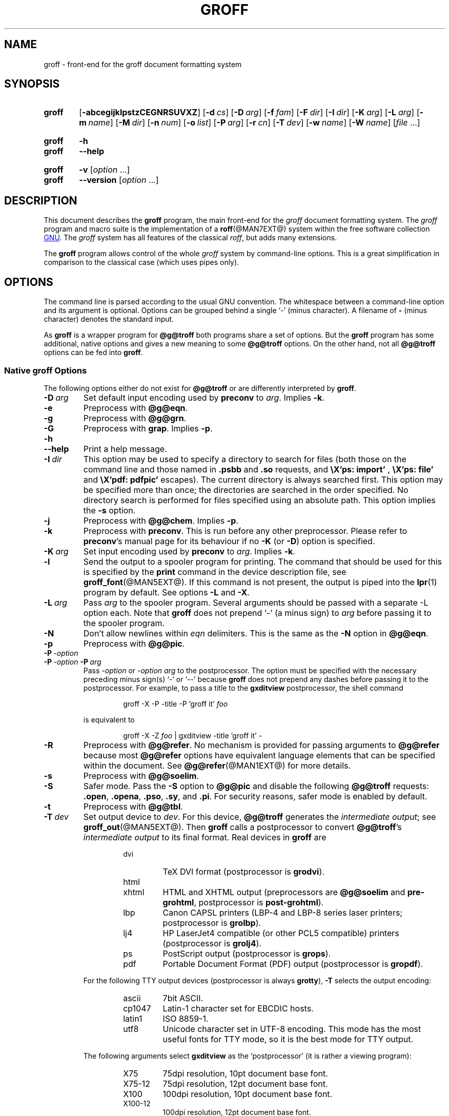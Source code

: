 .TH GROFF @MAN1EXT@ "@MDATE@" "groff @VERSION@"
.SH NAME
groff \- front-end for the groff document formatting system
.
.\" groff.man -> groff.1
.
.
.\" Save and disable compatibility mode (for, e.g., Solaris 10/11).
.do nr groff_1_c \n[.C]
.cp 0
.
.
.\" ====================================================================
.\" Legal Terms
.\" ====================================================================
.\"
.\" Copyright (C) 1989-2014 Free Software Foundation, Inc.
.\"
.\" This document is part of groff, a free GNU software project.
.\"
.\" Permission is granted to copy, distribute and/or modify this
.\" document under the terms of the GNU Free Documentation License,
.\" Version 1.3 or any later version published by the Free Software
.\" Foundation; with the Invariant Sections being the macro definition
.\" or .co and .au, with no Front-Cover Texts, and with no Back-Cover
.\" Texts.
.\"
.\" A copy of the Free Documentation License is included as a file
.\" called FDL in the main directory of the groff source package.
.\"
.\" It is also available in the internet at the
.\" <http://www.gnu.org/copyleft/fdl.html>.
.
.
.\" ====================================================================
.\" Definitions
.\" ====================================================================
.
.\" ====================================================================
.\" Environment variable
.de EnvVar
.  SM
.  BR \%\\$1 \\$2
..
.\" ====================================================================
.\" 'char or string'
.de Quoted
.  ft CR
\[oq]\\$*\[cq]
.  ft
..
.
.\" ====================================================================
.SH SYNOPSIS
.\" ====================================================================
.
.SY groff
.OP \-abcegijklpstzCEGNRSUVXZ
.OP \-d cs
.OP \-D arg
.OP \-f fam
.OP \-F dir
.OP \-I dir
.OP \-K arg
.OP \-L arg
.OP \-m name
.OP \-M dir
.OP \-n num
.OP \-o list
.OP \-P arg
.OP \-r cn
.OP \-T dev
.OP \-w name
.OP \-W name
.RI [ file
\&.\|.\|.\&]
.YS
.
.SY groff
.B \-h
.SY groff
.B \-\-help
.YS
.
.SY groff
.B \-v
.RI [ option
\&.\|.\|.\&]
.SY groff
.B \-\-version
.RI [ option
\&.\|.\|.\&]
.YS
.
.
.\" ====================================================================
.SH DESCRIPTION
.\" ====================================================================
.
This document describes the
.B groff
program, the main front-end for the
.I groff
document formatting system.
.
The
.I groff
program and macro suite is the implementation of a
.BR roff (@MAN7EXT@)
system within the free software collection
.UR http://\:www.gnu.org
GNU
.UE .
.
The
.I groff
system has all features of the classical
.IR roff ,
but adds many extensions.
.
.
.P
The
.B groff
program allows control of the whole
.I groff
system by command-line options.
.
This is a great simplification in comparison to the classical case (which
uses pipes only).
.
.
.\" ====================================================================
.SH OPTIONS
.\" ====================================================================
.
The command line is parsed according to the usual \f[CR]GNU\f[]
convention.
.
The whitespace between a command-line option and its argument is
optional.
.
Options can be grouped behind a single \[oq]\-\[cq] (minus character).
.
A filename of
.B \-
(minus character) denotes the standard input.
.
.
.P
As
.B groff
is a wrapper program for
.B @g@troff
both programs share a set of options.
.
But the
.B groff
program has some additional, native options and gives a new meaning to
some
.B @g@troff
options.
.
On the other hand, not all
.B @g@troff
options can be fed into
.BR groff .
.
.
.\" ====================================================================
.SS Native groff Options
.\" ====================================================================
.
The following options either do not exist for
.B @g@troff
or are differently interpreted by
.BR groff .
.
.
.TP
.BI \-D\  arg
Set default input encoding used by
.B preconv
to
.IR arg .
.
Implies
.BR \-k .
.
.
.TP
.B \-e
Preprocess with
.BR @g@eqn .
.
.
.TP
.B \-g
Preprocess with
.BR @g@grn .
.
.
.TP
.B \-G
Preprocess with
.BR grap .
.
Implies
.BR \-p .
.
.
.TP
.B \-h
.TQ
.B \-\-help
Print a help message.
.
.
.TP
.BI \-I\  dir
This option may be used to specify a directory to search for
files (both those on the command line and those named in
.B .psbb
and
.B .so
requests, and
.B \eX'ps: import'
,
.B \eX'ps: file'
and
.B \eX'pdf: pdfpic'
escapes).
.
The current directory is always searched first.
.
This option may be specified more than once;
the directories are searched in the order specified.
.
No directory search is performed for files specified using an absolute path.
.
This option implies the
.B \-s
option.
.
.
.TP
.B \-j
Preprocess with
.BR @g@chem .
.
Implies
.BR \-p .
.
.
.TP
.B \-k
Preprocess with
.BR preconv .
.
This is run before any other preprocessor.
.
Please refer to
.BR preconv 's
manual page for its behaviour if no
.B \-K
(or
.BR \-D )
option is specified.
.
.
.TP
.BI \-K\  arg
Set input encoding used by
.B preconv
to
.IR arg .
.
Implies
.BR \-k .
.
.
.TP
.B \-l
Send the output to a spooler program for printing.
.
The command that should be used for this is specified by the
.B print
command in the device description file, see
.BR \%groff_font (@MAN5EXT@).
.
If this command is not present, the output is piped into the
.BR lpr (1)
program by default.
.
See options
.B \-L
and
.BR \-X .
.
.
.TP
.BI \-L\  arg
Pass
.I arg
to the spooler program.
.
Several arguments should be passed with a separate
\-L
option each.
.
Note that
.B groff
does not prepend
\[oq]\-\[cq]
(a minus sign) to
.I arg
before passing it to the spooler program.
.
.
.TP
.B \-N
Don't allow newlines within
.I eqn
delimiters.
.
This is the same as the
.B \-N
option in
.BR @g@eqn .
.
.
.TP
.B \-p
Preprocess with
.BR @g@pic .
.
.
.TP
.BI \-P\  \-option
.TQ
.BI \-P\  \-option \ \-P\  arg
Pass
.I \-option
or
.I "\-option\~arg"
to the postprocessor.
.
The option must be specified with the necessary preceding minus
sign(s)
.Quoted \-
or
.Quoted \-\-
because
.B groff
does not prepend any dashes before passing it to the postprocessor.
.
For example, to pass a title to the
.B \%gxditview
postprocessor, the shell command
.
.RS
.IP
.EX
groff \-X \-P \-title \-P 'groff it' \f[I]foo\f[]
.EE
.RE
.
.IP
is equivalent to
.
.RS
.IP
.EX
groff \-X \-Z \f[I]foo\f[] | \
gxditview \-title 'groff it' \-
.EE
.RE
.
.
.TP
.B \-R
Preprocess with
.BR @g@refer .
.
No mechanism is provided for passing arguments to
.B @g@refer
because most
.B @g@refer
options have equivalent language elements that can be specified within
the document.
.
See
.BR \%@g@refer (@MAN1EXT@)
for more details.
.
.
.TP
.B \-s
Preprocess with
.BR @g@soelim .
.
.
.TP
.B \-S
Safer mode.
.
Pass the
.B \-S
option to
.B @g@pic
and disable the following
.B @g@troff
requests:
.BR .open ,
.BR .opena ,
.BR .pso ,
.BR .sy ,
and
.BR .pi .
.
For security reasons, safer mode is enabled by default.
.
.
.TP
.B \-t
Preprocess with
.BR @g@tbl .
.
.
.TP
.BI \-T\  dev
Set output device to
.IR dev .
.
For this device,
.B @g@troff
generates the
.I intermediate
.IR output ;
see
.BR \%groff_out (@MAN5EXT@).
.
Then
.B groff
calls a postprocessor to convert
.BR @g@troff 's
.I intermediate output
to its final format.
.
Real devices in
.B groff
are
.
.RS
.RS
.TP
dvi
TeX DVI format (postprocessor is
.BR grodvi ).
.
.TP
html
.TQ
xhtml
HTML and XHTML output (preprocessors are
.B @g@soelim
and
.BR \%pre-grohtml ,
postprocessor is
.BR \%post-grohtml ).
.
.TP
lbp
Canon CAPSL printers (\%LBP-4 and \%LBP-8 series laser printers;
postprocessor is
.BR grolbp ).
.
.TP
lj4
HP LaserJet4 compatible (or other PCL5 compatible) printers (postprocessor
is
.BR grolj4 ).
.
.TP
ps
PostScript output (postprocessor is
.BR grops ).
.
.TP
pdf
Portable Document Format (PDF) output (postprocessor is
.BR gropdf ).
.RE
.RE
.
.
.IP
For the following TTY output devices (postprocessor is always
.BR grotty ),
.B \-T
selects the output encoding:
.
.RS
.RS
.TP
ascii
7bit \f[CR]ASCII\f[].
.
.TP
cp1047
\%Latin-1 character set for EBCDIC hosts.
.
.TP
latin1
ISO \%8859-1.
.
.TP
utf8
Unicode character set in \%UTF-8 encoding.
.
This mode has the most useful fonts for TTY mode, so it is the best
mode for TTY output.
.RE
.RE
.
.
.IP
The following arguments select
.B \%gxditview
as the \[oq]postprocessor\[cq] (it is rather a viewing program):
.
.RS
.RS
.TP
X75
75\|dpi resolution, 10\|pt document base font.
.TP
X75\-12
75\|dpi resolution, 12\|pt document base font.
.TP
X100
100\|dpi resolution, 10\|pt document base font.
.TP
X100\-12
100\|dpi resolution, 12\|pt document base font.
.RE
.RE
.
.IP
The default device is
.BR @DEVICE@ .
.
.
.TP
.B \-U
Unsafe mode.
.
Reverts to the (old) unsafe behaviour; see option
.BR \-S .
.
.
.TP
.B \-v
.TQ
.B \-\-version
Output version information of
.B groff
and of all programs that are run by it; that is, the given command line
is parsed in the usual way, passing
.B \-v
to all subprograms.
.
.
.TP
.B \-V
Output the pipeline that would be run by
.BR groff
(as a wrapper program) on the standard output, but do not execute it.
.
If given more than once,
the commands are both printed on the standard error and run.
.
.
.TP
.B \-X
Use
.B \%gxditview
instead of using the usual postprocessor to (pre)view a document.
.
The printing spooler behavior as outlined with options
.B \-l
and
.B \-L
is carried over to
.BR \%gxditview (@MAN1EXT@)
by determining an argument for the
.B \-printCommand
option of
.BR \%gxditview (@MAN1EXT@).
.
This sets the default
.B Print
action and the corresponding menu entry to that value.
.
.B \-X
only produces good results with
.BR \-Tps ,
.BR \-TX75 ,
.BR \-TX75\-12 ,
.BR \-TX100 ,
and
.BR \-TX100\-12 .
.
The default resolution for previewing
.B \-Tps
output is 75\|dpi; this can be changed by passing the
.B \-resolution
option to
.BR \%gxditview ,
for example
.
.RS
.IP
.EX
groff \-X \-P\-resolution \-P100 \-man foo.1
.EE
.RE
.
.
.TP
.B \-z
Suppress output generated by
.BR @g@troff .
.
Only error messages are printed.
.
.
.TP
.B \-Z
Do not automatically postprocess
.I groff intermediate output
in the usual manner.
.
This will cause the
.B @g@troff
.I output
to appear on standard output,
replacing the usual postprocessor output; see
.BR \%groff_out (@MAN5EXT@).
.
.
.\" ====================================================================
.SS Transparent Options
.\" ====================================================================
.
The following options are transparently handed over to the formatter
program
.B @g@troff
that is called by
.B groff
subsequently.
.
These options are described in more detail in
.BR @g@troff (@MAN1EXT@).
.
.TP
.B \-a
\f[CR]ASCII\f[] approximation of output.
.
.TP
.B \-b
Backtrace on error or warning.
.
.TP
.B \-c
Disable color output.
.
Please consult the
.BR \%grotty (@MAN1EXT@)
man page for more details.
.
.TP
.B \-C
Enable compatibility mode.
.
.TP
.BI \-d\  cs
.TQ
.BI \-d\  name = s
Define string.
.
.TP
.B \-E
Disable
.B @g@troff
error messages.
.
.TP
.BI \-f\  fam
Set default font family.
.
.TP
.BI \-F\  dir
Set path for font DESC files.
.
.TP
.B \-i
Process standard input after the specified input files.
.
.TP
.BI \-m\  name
Include macro file
.IB name .tmac
(or
.BI tmac. name\/\c
); see also
.BR \%groff_tmac (@MAN5EXT@).
.
.TP
.BI \-M\  dir
Path for macro files.
.
.TP
.BI \-n\  num
Number the first page
.IR num .
.
.TP
.BI \-o\  list
Output only pages in
.IR list .
.
.TP
.BI \-r\  cn
.TQ
.BI \-r\  name = n
Set number register.
.
.TP
.BI \-w\  name
Enable warning
.IR name .
.
See
.BR @g@troff (@MAN1EXT@)
for names.
.
.TP
.BI \-W\  name
disable warning
.IR name .
.
See
.BR @g@troff (@MAN1EXT@)
for names.
.
.
.\" ====================================================================
.SH "USING GROFF"
.\" ====================================================================
.
The
.I groff system
implements the infrastructure of classical roff; see
.BR roff (@MAN7EXT@)
for a survey on how a
.I roff
system works in general.
.
Due to the front-end programs available within the
.I groff
system, using
.I groff
is much easier than
.IR "classical roff" .
.
This section gives an overview of the parts that constitute the
.I groff
system.
.
It complements
.BR roff (@MAN7EXT@)
with
.IR groff -specific
features.
.
This section can be regarded as a guide to the documentation around
the
.I groff
system.
.
.
.\" ====================================================================
.SS Paper Size
.\" ====================================================================
.
The
.I virtual
paper size used by
.B troff
to format the input is controlled globally with the requests
.BR .po ,
.BR .pl ,
and
.BR .ll .
.
See
.BR groff_tmac (@MAN5EXT@)
for the \[oq]papersize\[cq] macro package which provides a convenient
interface.
.
.
.P
The
.I physical
paper size, giving the actual dimensions of the paper sheets, is
controlled by output devices like
.BR grops
with the command-line options
.B \-p
and
.BR \-l .
.
See
.BR groff_font (@MAN5EXT@)
and the man pages of the output devices for more details.
.
.B groff
uses the command-line option
.B \-P
to pass options to output devices; for example, the following selects
A4 paper in landscape orientation for the PS device:
.
.IP
.EX
groff \-Tps \-P\-pa4 \-P\-l ...
.EE
.
.
.\" ====================================================================
.SS Front-ends
.\" ====================================================================
.
The
.B groff
program is a wrapper around the
.BR @g@troff (@MAN1EXT@)
program.
.
It allows one to specify the preprocessors by command-line options and
automatically runs the postprocessor that is appropriate for the
selected device.
.
Doing so, the sometimes tedious piping mechanism of classical
.BR roff (@MAN7EXT@)
can be avoided.
.
.
.P
The
.BR grog (@MAN1EXT@)
program can be used for guessing the correct
.I groff
command line to format a file.
.
.
.P
The
.BR \%groffer (@MAN1EXT@)
program is an all-around viewer for
.I groff
files and man pages.
.
.
.\" ====================================================================
.SS Preprocessors
.\" ====================================================================
.
The
.I groff
preprocessors are reimplementations of the classical preprocessors
with moderate extensions.
.
The standard preprocessors distributed with the
.I groff
package are
.
.TP
.BR @g@eqn (@MAN1EXT@)
for mathematical formulae,
.
.TP
.BR @g@grn (@MAN1EXT@)
for including
.BR gremlin (1)
pictures,
.
.TP
.BR @g@pic (@MAN1EXT@)
for drawing diagrams,
.
.TP
.BR @g@chem (@MAN1EXT@)
for chemical structure diagrams,
.
.TP
.BR \%@g@refer (@MAN1EXT@)
for bibliographic references,
.
.TP
.BR \%@g@soelim (@MAN1EXT@)
for including macro files from standard locations,
.
.P
and
.
.TP
.BR @g@tbl (@MAN1EXT@)
for tables.
.
.P
A new preprocessor not available in classical
.I troff
is
.BR \%preconv (@MAN1EXT@)
which converts various input encodings to something
.B groff
can understand.
.
It is always run first before any other preprocessor.
.
.P
Besides these, there are some internal preprocessors that are
automatically run with some devices.
.
These aren't visible to the user.
.
.
.\" ====================================================================
.SS "Macro Packages"
.\" ====================================================================
.
Macro packages can be included by option
.BR \-m .
.
The
.I groff
system implements and extends all classical macro packages in a
compatible way and adds some packages of its own.
.
Actually, the following macro packages come with
.IR groff :
.
.TP
.B man
The traditional man page format; see
.BR \%groff_man (@MAN7EXT@).
It can be specified on the command line as
.B \-man
or
.BR \-m\~man .
.
.TP
.B mandoc
The general package for man pages; it automatically recognizes
whether the documents uses the
.I man
or the
.I mdoc
format and branches to the corresponding macro package.
.
It can be specified on the command line as
.B \%\-mandoc
or
.BR \-m\~\%mandoc .
.
.TP
.B mdoc
The \f[CR]BSD\f[]-style man page format; see
.BR \%groff_mdoc (@MAN7EXT@).
.
It can be specified on the command line as
.B \-mdoc
or
.BR \-m\~mdoc .
.
.TP
.B me
The classical
.I me
document format; see
.BR \%groff_me (@MAN7EXT@).
.
It can be specified on the command line as
.B \-me
or
.BR \-m\~me .
.
.TP
.B mm
The classical
.I mm
document format; see
.BR \%groff_mm (@MAN7EXT@).
.
It can be specified on the command line as
.B \-mm
or
.BR \-m\~mm .
.
.TP
.B ms
The classical
.I ms
document format; see
.BR \%groff_ms (@MAN7EXT@).
It can be specified on the command line as
.B \-ms
or
.BR \-m\~ms .
.
.TP
.B www
HTML-like macros for inclusion in arbitrary
.I groff
documents; see
.BR \%groff_www (@MAN7EXT@).
.
.P
Details on the naming of macro files and their placement can be found
in
.BR \%groff_tmac (@MAN5EXT@);
this man page also documents some other, minor auxiliary macro packages
not mentioned here.
.
.
.\" ====================================================================
.SS "Programming Language"
.\" ====================================================================
.
General concepts common to all
.I roff
programming languages are described in
.BR roff (@MAN7EXT@).
.
.
.P
The
.I groff
extensions to the classical
.I troff
language are documented in
.BR \%groff_diff (@MAN7EXT@).
.
.
.P
The
.I groff
language as a whole is described in the (still incomplete)
.IR "groff info file" ;
a short (but complete) reference can be found in
.BR groff (@MAN7EXT@).
.
.
.\" ====================================================================
.SS Formatters
.\" ====================================================================
.
The central
.I roff
formatter within the
.I groff
system is
.BR @g@troff (@MAN1EXT@).
.
It provides the features of both the classical
.I troff
and
.IR nroff ,
as well as the
.I groff
extensions.
.
The command-line option
.B \-C
switches
.B @g@troff
into
.I "compatibility mode"
which tries to emulate classical
.I roff
as much as possible.
.
.
.P
There is a shell script
.BR @g@nroff (@MAN1EXT@)
that emulates the behavior of classical
.BR nroff .
.
It tries to automatically select the proper output encoding, according to
the current locale.
.
.
.P
The formatter program generates
.IR "intermediate output" ;
see
.BR \%groff_out (@MAN7EXT@).
.
.
.\" ====================================================================
.SS Devices
.\" ====================================================================
.
In
.IR roff ,
the output targets are called
.IR devices .
A device can be a piece of hardware, e.g., a printer, or a software
file format.
.
A device is specified by the option
.BR \-T .
.
The
.I groff
devices are as follows.
.
.TP
.B ascii
Text output using the
.BR ascii (7)
character set.
.
.TP
.B cp1047
Text output using the EBCDIC code page IBM cp1047 (e.g., OS/390 Unix).
.
.TP
.B dvi
TeX DVI format.
.
.TP
.B html
HTML output.
.
.TP
.B latin1
Text output using the ISO \%Latin-1 (ISO \%8859-1) character set; see
.BR \%iso_8859_1 (7).
.
.TP
.B lbp
Output for Canon CAPSL printers (\%LBP-4 and \%LBP-8 series laser
printers).
.
.TP
.B lj4
HP LaserJet4-compatible (or other PCL5-compatible) printers.
.
.TP
.B ps
PostScript output; suitable for printers and previewers like
.BR gv (1).
.
.TP
.B pdf
PDF files; suitable for viewing with tools such as
.BR evince (1)
and
.BR okular (1).
.
.TP
.B utf8
Text output using the Unicode (ISO 10646) character set with \%UTF-8
encoding; see
.BR unicode (7).
.
.TP
.B xhtml
XHTML output.
.
.TP
.B X75
75dpi X Window System output suitable for the previewers
.BR \%xditview (1x)
and
.BR \%gxditview (@MAN1EXT@).
.
A variant for a 12\|pt document base font is
.BR \%X75-12 .
.
.TP
.B X100
100dpi X Window System output suitable for the previewers
.BR \%xditview (1x)
and
.BR \%gxditview (@MAN1EXT@).
.
A variant for a 12\|pt document base font is
.BR \%X100-12 .
.
.
.P
The postprocessor to be used for a device is specified by the
.B postpro
command in the device description file; see
.BR \%groff_font (@MAN5EXT@).
.
This can be overridden with the
.B \-X
option.
.
.P
The default device is
.BR @DEVICE@ .
.
.
.\" ====================================================================
.SS Postprocessors
.\" ====================================================================
.
.I groff
provides 3\~hardware postprocessors:
.
.TP
.BR \%grolbp (@MAN1EXT@)
for some Canon printers,
.
.TP
.BR \%grolj4 (@MAN1EXT@)
for printers compatible to the HP LaserJet\~4 and PCL5,
.
.TP
.BR \%grotty (@MAN1EXT@)
for text output using various encodings, e.g., on text-oriented
terminals or line printers.
.
.
.P
Today, most printing or drawing hardware is handled by the operating
system, by device drivers, or by software interfaces, usually
accepting PostScript.
.
Consequently, there isn't an urgent need for more hardware device
postprocessors.
.
.
.P
The
.I groff
software devices for conversion into other document file formats are
.
.TP
.BR \%grodvi (@MAN1EXT@)
for the DVI format,
.
.TP
.BR \%grohtml (@MAN1EXT@)
for HTML and XHTML formats,
.
.TP
.BR grops (@MAN1EXT@)
for PostScript.
.
.TP
.BR gropdf (@MAN1EXT@)
for PDF.
.
.
.P
Combined with the many existing free conversion tools this should
be sufficient to convert a
.I troff
document into virtually any existing data format.
.
.
.\" ====================================================================
.SS Utilities
.\" ====================================================================
.
The following utility programs around
.I groff
are available.
.
.TP
.BR \%addftinfo (@MAN1EXT@)
Add information to
.I troff
font description files for use with
.IR groff .
.
.TP
.BR \%afmtodit (@MAN1EXT@)
Create font description files for PostScript device.
.
.TP
.BR \%eqn2graph (@MAN1EXT@)
Convert an
.B eqn
image into a cropped image.
.
.TP
.BR \%gdiffmk (@MAN1EXT@)
Mark differences between
.IR groff ,
.IR nroff ,
or
.I troff
files.
.
.TP
.BR \%grap2graph (@MAN1EXT@)
Convert a
.B grap
diagram into a cropped bitmap image.
.
.TP
.BR \%groffer (@MAN1EXT@)
General viewer program for
.I groff
files and man pages.
.
.TP
.BR \%gxditview (@MAN1EXT@)
The
.I groff
X viewer, the \f[CR]GNU\f[] version of
.BR xditview .
.
.TP
.BR \%hpftodit (@MAN1EXT@)
Create font description files for lj4 device.
.
.TP
.BR \%@g@indxbib (@MAN1EXT@)
Make inverted index for bibliographic databases.
.
.TP
.BR lkbib (@MAN1EXT@)
Search bibliographic databases.
.
.TP
.BR \%@g@lookbib (@MAN1EXT@)
Interactively search bibliographic databases.
.
.TP
.BR \%pdfroff (@MAN1EXT@)
Create PDF documents using
.BR groff .
.
.TP
.BR \%pfbtops (@MAN1EXT@)
Translate a PostScript font in \&.pfb format to \f[CR]ASCII\f[].
.
.TP
.BR \%pic2graph (@MAN1EXT@)
Convert a
.B pic
diagram into a cropped image.
.
.TP
.BR \%tfmtodit (@MAN1EXT@)
Create font description files for TeX DVI device.
.
.TP
.BR \%xditview (1x)
.I roff
viewer historically distributed with the X Window System.
.\" Nowadays (2017) it's its own module as X.Org does not do monolithic
.\" releases anymore (since 2012).  Development on "app/xditview" is
.\" close to moribund, though.
.
.TP
.BR \%xtotroff (@MAN1EXT@)
Convert X font metrics into \f[CR]GNU\f[]
.I troff
font metrics.
.
.
.\" ====================================================================
.SH ENVIRONMENT
.\" ====================================================================
.
Normally, the path separator in the following environment variables is
the colon; this may vary depending on the operating system.
.
For example, DOS and Windows use a semicolon instead.
.
.
.TP
.EnvVar GROFF_BIN_PATH
This search path, followed by
.EnvVar $PATH ,
is used for commands that are executed by
.BR groff .
.
If it is not set then the directory where the
.I groff
binaries were installed is prepended to
.EnvVar PATH .
.
.
.TP
.EnvVar GROFF_COMMAND_PREFIX
When there is a need to run different
.I roff
implementations at the same time
.I groff
provides the facility to prepend a prefix to most of its programs that
could provoke name clashings at run time (default is to have none).
.
Historically, this prefix was the character
.BR g ,
but it can be anything.
.
For example,
.BR gtroff
stood for
.IR groff 's
.BR troff ,
.BR gtbl
for the
.I groff
version of
.BR tbl .
.
By setting
.EnvVar GROFF_COMMAND_PREFIX
to different values, the different
.I roff
installations can be addressed.
.
More exactly, if it is set to prefix
.I xxx
then
.B groff
as a wrapper program internally calls
.IB xxx troff
instead of
.BR troff .
.
This also applies to the preprocessors
.BR eqn ,
.BR grn ,
.BR pic ,
.BR \%refer ,
.BR tbl ,
.BR \%soelim ,
and to the utilities
.B \%@g@indxbib
and
.BR \%@g@lookbib .
.
This feature does not apply to any programs different from the ones
above (most notably
.B groff
itself) since they are unique to the
.I groff
package.
.
.
.TP
.EnvVar GROFF_ENCODING
The value of this environment value is passed to the
.B preconv
preprocessor to select the encoding of input files.
.
Setting this option implies
.BR groff 's
command-line option
.B \-k
(this is,
.B groff
actually always calls
.BR preconv ).
.
If set without a value,
.B groff
calls
.B preconv
without arguments.
.
An explicit
.B \-K
command-line option overrides the value of
.EnvVar GROFF_ENCODING .
.
See
.BR preconv (@MAN1EXT@)
for details.
.
.
.TP
.EnvVar GROFF_FONT_PATH
A list of directories in which to search for the
.BI dev name
directory in addition to the default ones.
.
See
.BR @g@troff (@MAN1EXT@)
and
.BR \%groff_font (@MAN5EXT@)
for more details.
.
.
.TP
.EnvVar GROFF_TMAC_PATH
A list of directories in which to search for macro files in addition
to the default directories.
.
See
.BR @g@troff (@MAN1EXT@)
and
.BR \%groff_tmac (@MAN5EXT@)
for more details.
.
.
.TP
.EnvVar GROFF_TMPDIR
The directory in which temporary files are created.
.
If this is not set but the environment variable
.EnvVar TMPDIR
instead, temporary files are created in the directory
.EnvVar $TMPDIR .
.
On MS-DOS and Windows platforms, the environment variables
.EnvVar TMP
and
.EnvVar TEMP
(in that order) are searched also, after
.EnvVar GROFF_TMPDIR
and
.EnvVar TMPDIR .
.
Otherwise, temporary files are created in
.BR /tmp .
.
The
.BR \%@g@refer (@MAN1EXT@),
.BR \%groffer (@MAN1EXT@),
.BR \%grohtml (@MAN1EXT@),
and
.BR grops (@MAN1EXT@)
commands use temporary files.
.
.
.TP
.EnvVar GROFF_TYPESETTER
Preset the default device.
.
If this is not set the
.B @DEVICE@
device is used as default.
.
This device name is overwritten by the option
.BR \-T .
.
.
.\" ====================================================================
.SH EXAMPLES
.\" ====================================================================
.
The following example illustrates the power of the
.B groff
program as a wrapper around
.BR @g@troff .
.
.
.P
To process a
.I roff
file using the preprocessors
.B tbl
and
.B pic
and the
.B me
macro set, classical
.I troff
had to be called by
.
.IP
.EX
pic foo.me | tbl | troff \-me \-Tlatin1 | grotty
.EE
.
.
.P
Using
.BR groff ,
this pipe can be shortened to the equivalent command
.
.IP
.EX
groff \-p \-t \-me \-T latin1 foo.me
.EE
.
.
.P
An even easier way to call this is to use
.BR grog (@MAN1EXT@)
to guess the preprocessor and macro options and execute the generated
command (by using backquotes to specify shell command substitution)
.
.IP
.EX
\[ga]grog \-Tlatin1 foo.me\[ga]
.EE
.
.
.P
The simplest way is to view the contents in an automated way by
calling
.
.IP
.EX
groffer foo.me
.EE
.
.
.\" ====================================================================
.SH BUGS
.\" ====================================================================
.
On \f[CR]EBCDIC\f[] hosts (e.g., \f[CR]OS/390 Unix\f[]), output
devices
.B ascii
and
.B latin1
aren't available.
.
Similarly, output for \f[CR]EBCDIC\f[] code page
.B cp1047
is not available on \f[CR]ASCII\f[] based operating systems.
.
.
.P
Report bugs to
.MT bug\-groff@\:gnu.org
the groff mailing list
.ME .
.
Include a complete, self-contained example that allows the bug to
be reproduced, and say which version of
.I groff
you are using.
.
.
.\" ====================================================================
.SH "POSITIONS FROM INSTALLATION"
.\" ====================================================================
.
There are some directories in which
.I groff
installs all of its data files.
.
Due to different installation habits on different operating systems,
their locations are not absolutely fixed, but their function is
clearly defined and coincides on all systems.
.
.
.\" ====================================================================
.SS "Collection of Installation Directories"
.\" ====================================================================
.
This section describes the position of all files of the
.I groff
package after the installation \[em] got from
.B Makefile.comm
at the top of the
.I groff
source package.
.
.
.TP
.B @DEFAULT_INDEX@
index directory and index name
.TP
.B @LEGACYFONTDIR@
legacy font directory
.TP
.B @BINDIR@
directory for binary programs
.TP
.B @SYSTEMMACRODIR@
system tmac directory
.TP
.B @DOCDIR@
documentation directory
.TP
.B @EXAMPLEDIR@
directory for examples
.TP
.B @HTMLDOCDIR@
documentation directory for HTML files
.TP
.B @PDFDOCDIR@
documentation directory for PDF files
.TP
.B @DATASUBDIR@
data subdirectory
.TP
.B @COMMON_WORDS_FILE@
file for common words
.TP
.B @FONTDIR@
directory for fonts
.TP
.B @OLDFONTDIR@
directory for old fonts
.TP
.B @MACRODIR@
tmac directory
.TP
.B @TMAC_MDIR@
mm tmac directory
.TP
.B @LOCALFONTDIR@
local font directory
.TP
.B @LOCALMACRODIR@
local tmac directory
.
.
.\" ====================================================================
.SS "groff Macro Directory"
.\" ====================================================================
.
This contains all information related to macro packages.
.
Note that more than a single directory is searched for those files
as documented in
.BR \%groff_tmac (@MAN5EXT@).
.
For the
.I groff
installation corresponding to this document, it is located at
.IR @MACRODIR@ .
.
The following files contained in the
.I groff macro directory
have a special meaning:
.
.
.TP
.B troffrc
Initialization file for
.IR troff .
.
This is interpreted by
.B @g@troff
before reading the macro sets and any input.
.
.
.TP
.B troffrc\-end
Final startup file for
.IR troff .
.
It is parsed after all macro sets have been read.
.
.
.TP
.IB name .tmac
.TQ
.BI tmac. name
Macro file for macro package
.IR name .
.
.
.\" ====================================================================
.SS "groff Font Directory"
.\" ====================================================================
.
This contains all information related to output devices.
.
Note that more than a single directory is searched for those files; see
.BR @g@troff (@MAN1EXT@).
.
For the
.I groff
installation corresponding to this document, it is located at
.IR @FONTDIR@ .
.
The following files contained in the
.I "groff font directory"
have a special meaning:
.
.
.TP
.BI dev name /DESC
Device description file for device
.IR name ,
see
.BR \%groff_font (@MAN5EXT@).
.
.
.TP
.BI dev name / F
Font file for font
.I F
of device
.IR name .
.
.
.\" ====================================================================
.SH AVAILABILITY
.\" ====================================================================
.
Information on how to get
.I groff
and related information is available at the
.UR http://\:www.gnu.org/\:software/\:groff
groff GNU website
.UE .
.
.P
Three
.I groff
mailing lists are available:
.IP
.MT bug\-groff@\:gnu.org
for reporting bugs
.ME .
.
.IP
.MT groff@\:gnu.org
for general discussion of
.IR groff ,
.ME .
.IP
.MT groff\-commit@\:ffii.org
the groff commit list
.ME ,
a read-only list showing logs of commitments to the groff repository.
.
.P
Details on repository access and much more can be found in the file
.B README
at the top directory of the
.I groff
source package.
.
.
.P
There is a free implementation of the
.B grap
preprocessor, written by
.MT faber@\:lunabase.org
Ted Faber
.ME .
.
The actual version can be found at the
.
.UR http://\:www.lunabase.org/\:\|\[ti]faber/\:Vault/\:software/\:grap/
grap website
.UE .
This is the only grap version supported by
.IR groff .
.
.
.\" ====================================================================
.SH AUTHORS
.\" ====================================================================
.B groff
was written by
.MT jjc@\:jclark.com
James Clark
.ME .
.
This document was rewritten, enhanced, and put under the FDL license in
2002 by
.MT groff\-bernd.warken\-72@\:web.de
Bernd Warken
.ME .
.
.
.\" ====================================================================
.SH "SEE ALSO"
.\" ====================================================================
.
The
.I groff info file
contains all information on the
.I groff
system within a single document, providing many examples and
background information.
.
See
.BR info (1)
on how to read it.
.
.
.P
Due to its complex structure, the
.I groff
system has many man pages.
.
They can be read with
.BR man (1)
or
.BR \%groffer (@MAN1EXT@).
.
.P
But there are special sections of
.IR "man pages" .
.
.I groff
has man pages in sections
.BR 1 , " 5" , and " 7" .
.
When there are several
.I man pages
with the same name in the same
.I man
section, the one with the lowest section is should as first.
.
The other man pages can be shown anyway by adding the section number
as argument before the man page name.
.
Reading the man page about the
.I groff
language is done by one of
.RS
.nf
.nh
.EX
.B man 7 groff
.B groffer 7 groff
.EE
.hy
.fi
.RE
.
.ad l
.TP
Introduction, history and further readings:
.BR roff (@MAN7EXT@).
.
.TP
Viewer for groff files:
.BR \%groffer (@MAN1EXT@),
.BR \%gxditview (@MAN1EXT@),
.BR \%xditview (1x).
.
.TP
Wrapper programs for formatters:
.BR \%groff (@MAN1EXT@),
.BR \%grog (@MAN1EXT@).
.
.TP
Roff preprocessors:
.BR \%@g@eqn (@MAN1EXT@),
.BR \%@g@grn (@MAN1EXT@),
.BR \%@g@pic (@MAN1EXT@),
.BR \%@g@chem (@MAN1EXT@),
.BR \%preconv (@MAN1EXT@),
.BR \%@g@refer (@MAN1EXT@),
.BR \%@g@soelim (@MAN1EXT@),
.BR \%@g@tbl (@MAN1EXT@),
.BR grap (1).
.
.TP
Roff language with the groff extensions:
.BR \%groff (@MAN7EXT@),
.BR \%groff_char (@MAN7EXT@),
.BR \%groff_diff (@MAN7EXT@),
.BR \%groff_font (@MAN5EXT@).
.
.TP
Roff formatter programs:
.BR \%@g@nroff (@MAN1EXT@),
.BR \%@g@troff (@MAN1EXT@),
.BR ditroff (@MAN7EXT@).
.
.TP
The intermediate output language:
.BR \%groff_out (@MAN7EXT@).
.
.TP
Postprocessors for the output devices:
.BR \%grodvi (@MAN1EXT@),
.BR \%grohtml (@MAN1EXT@),
.BR \%grolbp (@MAN1EXT@),
.BR \%grolj4 (@MAN1EXT@),
.BR \%lj4_font (@MAN5EXT@),
.BR \%grops (@MAN1EXT@),
.BR \%gropdf (@MAN1EXT@),
.BR \%grotty (@MAN1EXT@).
.
.TP
Groff macro packages and macro-specific utilities:
.BR \%groff_tmac (@MAN5EXT@),
.BR \%groff_man (@MAN7EXT@),
.BR \%groff_mdoc (@MAN7EXT@),
.BR \%groff_me (@MAN7EXT@),
.BR \%groff_mm (@MAN7EXT@),
.BR \%groff_mmse (@MAN7EXT@),
.BR \%groff_mom (@MAN7EXT@),
.BR \%groff_ms (@MAN7EXT@),
.BR \%groff_www (@MAN7EXT@),
.BR \%groff_trace (@MAN7EXT@),
.BR \%mmroff (@MAN7EXT@).
.
.TP
The following utilities are available:
.BR \%addftinfo (@MAN1EXT@),
.BR \%afmtodit (@MAN1EXT@),
.BR \%eqn2graph (@MAN1EXT@),
.BR \%gdiffmk (@MAN1EXT@),
.BR \%grap2graph (@MAN1EXT@),
.BR \%groffer (@MAN1EXT@),
.BR \%gxditview (@MAN1EXT@),
.BR \%hpftodit (@MAN1EXT@),
.BR \%@g@indxbib (@MAN1EXT@),
.BR \%lkbib (@MAN1EXT@),
.BR \%@g@lookbib (@MAN1EXT@),
.BR \%pdfroff (@MAN1EXT@),
.BR \%pfbtops (@MAN1EXT@),
.BR \%pic2graph (@MAN1EXT@),
.BR \%tfmtodit (@MAN1EXT@),
.BR \%xtotroff (@MAN1EXT@).
.
.
.\" Restore compatibility mode (for, e.g., Solaris 10/11).
.cp \n[groff_1_c]
.
.
.\" ====================================================================
.\" Emacs setup
.\" ====================================================================
.
.\" Local Variables:
.\" mode: nroff
.\" End:
.\" vim: set filetype=groff:
